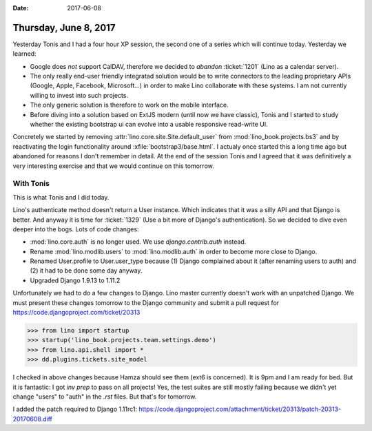 :date: 2017-06-08

======================
Thursday, June 8, 2017
======================

Yesterday Tonis and I had a four hour XP session, the second one of a
series which will continue today. Yesterday we learned:

- Google does *not* support CalDAV, therefore we decided to *abandon*
  :ticket:`1201` (Lino as a calendar server).
- The only really end-user friendly integratad solution would be to
  write connectors to the leading proprietary APIs (Google, Apple,
  Facebook, Microsoft...) in order to make Lino collaborate with these
  systems. I am not currently willing to invest into such projects.
  
- The only generic solution is therefore to work on the mobile
  interface.
  
- Before diving into a solution based on ExtJS modern (until now we
  have classic), Tonis and I started to study whether the existing
  bootstrap ui can evolve into a usable responsive read-write UI.

Concretely we started by removing
:attr:`lino.core.site.Site.default_user` from
:mod:`lino_book.projects.bs3` and by reactivating the login
functionality around :xfile:`bootstrap3/base.html`. I actualy once
started this a long time ago but abandoned for reasons I don't
remember in detail.
At the end of the session Tonis and I agreed that it was definitively a very interesting exercise and that we would continue on this tomorrow.


With Tonis
==========

This is what Tonis and I did today.

Lino's authenticate method doesn't return a User instance. Which
indicates that it was a silly API and that Django is better. And
anyway it is time for :ticket:`1329` (Use a bit more of Django's
authentication).  So we decided to dive even deeper into the
bogs. Lots of code changes:

- :mod:`lino.core.auth` is no longer used. We use
  `django.contrib.auth` instead.

- Rename :mod:`lino.modlib.users` to :mod:`lino.modlib.auth` in order
  to become more close to Django.

- Renamed User.profile to User.user_type because (1) Django complained
  about it (after renaming users to auth) and (2) it had to be done some
  day anyway.

- Upgraded Django 1.9.13 to 1.11.2

Unfortunately we had to do a few changes to Django. Lino master
currently doesn't work with an unpatched Django.  We must present
these changes tomorrow to the Django community and submit a pull
request for https://code.djangoproject.com/ticket/20313


>>> from lino import startup
>>> startup('lino_book.projects.team.settings.demo')
>>> from lino.api.shell import *
>>> dd.plugins.tickets.site_model


I checked in above changes because Hamza should see them (ext6 is
concerned). It is 9pm and I am ready for bed. But it is fantastic: I
got `inv prep` to pass on all projects! Yes, the test suites are still
mostly failing because we didn't yet change "users" to "auth" in the
`.rst` files. But that's for tomorrow.

I added the patch required to Django 1.11rc1:
https://code.djangoproject.com/attachment/ticket/20313/patch-20313-20170608.diff
